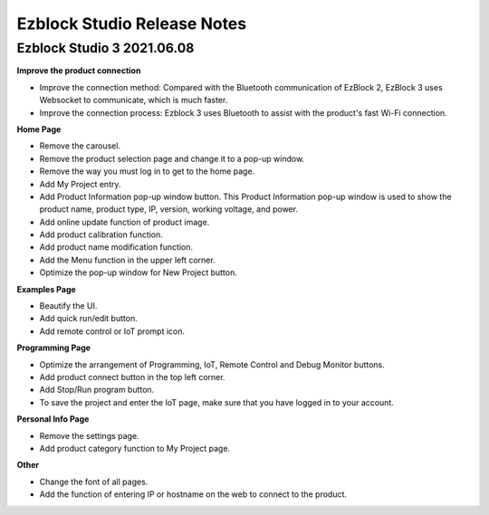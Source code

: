 Ezblock Studio Release Notes
=====================================


.. Ezblock Studio 3.1 2022.03.08
.. -----------------------------------------------

.. The update of Ezblock version 3.1 is mainly to optimize the connection at the bottom layer. Solved the problem that the Bluetooth of the Raspberry Pi could not be successfully paired when the peripheral was used in the past. This means that the Ezblock can directly pair with the Raspberry Pi's Bluetooth without the need for an external Bluetooth expansion board.
.. Note: The old version of the robot can also be used normally after burning the new image. The bluetooth module on the original robot hat will not conflict with the new system.

.. 1. Compatible with the built-in Bluetooth of Raspberry Pi, no need to use an expansion board with Bluetooth. 
.. 2. A custom Bluetooth name function has been added to the app to avoid the problem that multiple devices are indistinguishable. (Reboot to take effect.)
.. 3. Added three sound effects for boot, successful connection, and disconnection, which gives more feedback.
.. 4. The LED next to the power indicator will be used as a bluetooth indicator, which is always on when connected and flashes slowly when not connected.
.. 5. (Android) Add a full-screen input box to prevent the input box from being blocked.
.. 6. Optimize the battery display, now you can see more accurate information on the APP.
.. 7. Optimized the usage details of some connection functions.




Ezblock Studio 3 2021.06.08
-----------------------------

**Improve the product connection**

* Improve the connection method: Compared with the Bluetooth communication of EzBlock 2, EzBlock 3 uses Websocket to communicate, which is much faster.
* Improve the connection process: Ezblock 3 uses Bluetooth to assist with the product's fast Wi-Fi connection.


**Home Page**


- Remove the carousel.
- Remove the product selection page and change it to a pop-up window.
- Remove the way you must log in to get to the home page.

- Add My Project entry.
- Add Product Information pop-up window button. This Product Information pop-up window is used to show the product name, product type, IP, version, working voltage, and power.
- Add online update function of product image.
- Add product calibration function.
- Add product name modification function.
- Add the Menu function in the upper left corner.

- Optimize the pop-up window for New Project button.


**Examples Page**

* Beautify the UI.
* Add quick run/edit button.
* Add remote control or IoT prompt icon.

**Programming Page**

* Optimize the arrangement of Programming, IoT, Remote Control and Debug Monitor buttons.
* Add product connect button in the top left corner.
* Add Stop/Run program button.
* To save the project and enter the IoT page, make sure that you have logged in to your account.


**Personal Info Page**

* Remove the settings page.
* Add product category function to My Project page.


**Other**

* Change the font of all pages.
* Add the function of entering IP or hostname on the web to connect to the product.